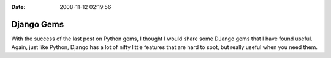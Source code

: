 :Date: 2008-11-12 02:19:56

Django Gems
===========

With the success of the last post on Python gems, I thought I would
share some DJango gems that I have found useful. Again, just like
Python, Django has a lot of nifty little features that are hard to
spot, but really useful when you need them.


